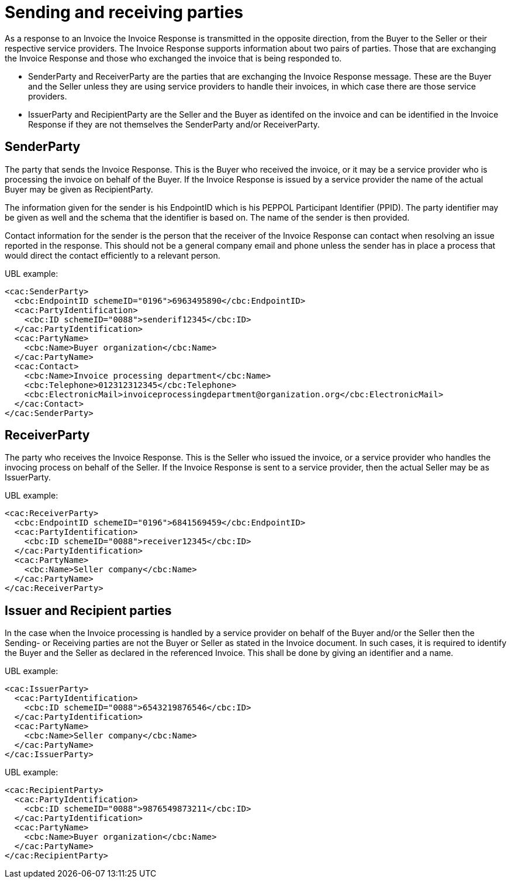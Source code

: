 [[sending-and-receiving-parties]]
= Sending and receiving parties

As a response to an Invoice the Invoice Response is transmitted in the opposite direction, from the Buyer to the Seller or their respective service providers. The Invoice Response supports information about two pairs of parties. Those that are exchanging the Invoice Response and those who exchanged the invoice that is being responded to.

* SenderParty and ReceiverParty are the parties that are exchanging the Invoice Response message. These are the Buyer and the Seller unless they are using service providers to handle their invoices, in which case there are those service providers.
* IssuerParty and RecipientParty are the Seller and the Buyer as identifed on the invoice and can be identified in the Invoice Response if they are not themselves the SenderParty and/or ReceiverParty.

[[senderparty]]
== SenderParty

The party that sends the Invoice Response.
This is the Buyer who received the invoice, or it may be a service provider who is processing the invoice on behalf of the Buyer.
If the Invoice Response is issued by a service provider the name of the actual Buyer may be given as RecipientParty.

The information given for the sender is his EndpointID which is his PEPPOL Participant Identifier (PPID). The party identifier may be given as well and the schema that the identifier is based on.
The name of the sender is then provided.

Contact information for the sender is the person that the receiver of the Invoice Response can contact when resolving an issue reported in the response. This should not be a general company email and phone unless the sender has in place a process that would direct the contact efficiently to a relevant person.

.UBL example:
[source, xml]
----
<cac:SenderParty>
  <cbc:EndpointID schemeID="0196">6963495890</cbc:EndpointID>
  <cac:PartyIdentification>
    <cbc:ID schemeID="0088">senderif12345</cbc:ID>
  </cac:PartyIdentification>
  <cac:PartyName>
    <cbc:Name>Buyer organization</cbc:Name>
  </cac:PartyName>
  <cac:Contact>
    <cbc:Name>Invoice processing department</cbc:Name>
    <cbc:Telephone>012312312345</cbc:Telephone>
    <cbc:ElectronicMail>invoiceprocessingdepartment@organization.org</cbc:ElectronicMail>
  </cac:Contact>
</cac:SenderParty>
----

[[receiverparty]]
== ReceiverParty

The party who receives the Invoice Response. 
This is the Seller who issued the invoice, or a service provider who handles the invocing process on behalf of the Seller.
If the Invoice Response is sent to a service provider, then the actual Seller may be as IssuerParty.

.UBL example:
[source, xml]
----
<cac:ReceiverParty>
  <cbc:EndpointID schemeID="0196">6841569459</cbc:EndpointID>
  <cac:PartyIdentification>
    <cbc:ID schemeID="0088">receiver12345</cbc:ID>
  </cac:PartyIdentification>
  <cac:PartyName>
    <cbc:Name>Seller company</cbc:Name>
  </cac:PartyName>
</cac:ReceiverParty>
----

[[issuer-and-recipient-parties]]
== Issuer and Recipient parties

In the case when the Invoice processing is handled by a service provider on behalf of the Buyer and/or the Seller then the Sending- or Receiving parties are not the Buyer or Seller as stated in the Invoice document.
In such cases, it is required to identify the Buyer and the Seller as declared in the referenced Invoice.
This shall be done by giving an identifier and a name.

.UBL example:
[source, xml]
----
<cac:IssuerParty>
  <cac:PartyIdentification>
    <cbc:ID schemeID="0088">6543219876546</cbc:ID>
  </cac:PartyIdentification>
  <cac:PartyName>
    <cbc:Name>Seller company</cbc:Name>
  </cac:PartyName>
</cac:IssuerParty>
----

.UBL example:
[source, xml]
----
<cac:RecipientParty>
  <cac:PartyIdentification>
    <cbc:ID schemeID="0088">9876549873211</cbc:ID>
  </cac:PartyIdentification>
  <cac:PartyName>
    <cbc:Name>Buyer organization</cbc:Name>
  </cac:PartyName>
</cac:RecipientParty>
----
